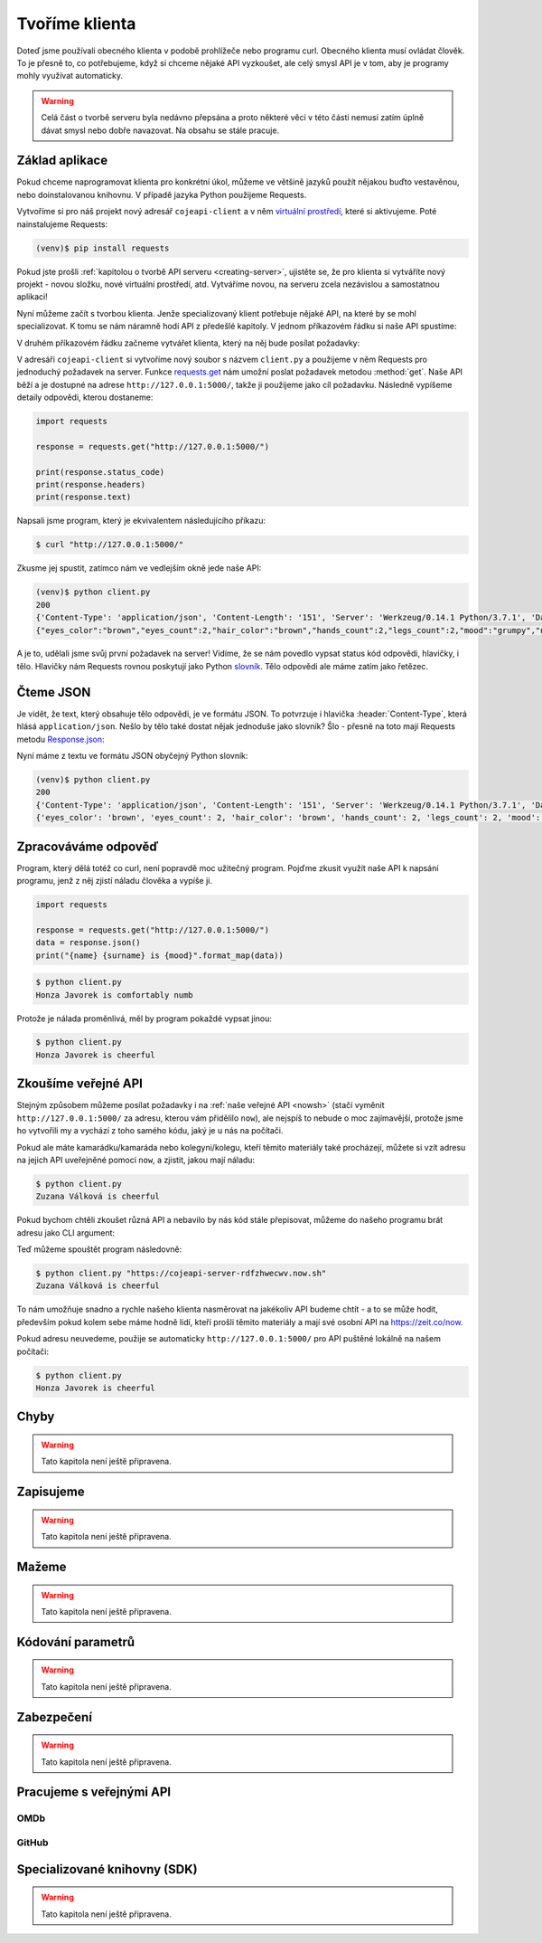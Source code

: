 .. _creating-client:

Tvoříme klienta
===============

Doteď jsme používali obecného klienta v podobě prohlížeče nebo programu curl. Obecného klienta musí ovládat člověk. To je přesně to, co potřebujeme, když si chceme nějaké API vyzkoušet, ale celý smysl API je v tom, aby je programy mohly využívat automaticky.

.. warning::
    Celá část o tvorbě serveru byla nedávno přepsána a proto některé věci v této části nemusí zatím úplně dávat smysl nebo dobře navazovat. Na obsahu se stále pracuje.

Základ aplikace
---------------

Pokud chceme naprogramovat klienta pro konkrétní úkol, můžeme ve většině jazyků použít nějakou buďto vestavěnou, nebo doinstalovanou knihovnu. V případě jazyka Python použijeme Requests.

Vytvoříme si pro náš projekt nový adresář ``cojeapi-client`` a v něm `virtuální prostředí <https://naucse.python.cz/course/pyladies/beginners/venv-setup/>`__, které si aktivujeme. Poté nainstalujeme Requests:

.. code-block:: shell

    (venv)$ pip install requests

Pokud jste prošli :ref:`kapitolou o tvorbě API serveru <creating-server>`, ujistěte se, že pro klienta si vytváříte nový projekt - novou složku, nové virtuální prostředí, atd. Vytváříme novou, na serveru zcela nezávislou a samostatnou aplikaci!

Nyní můžeme začít s tvorbou klienta. Jenže specializovaný klient potřebuje nějaké API, na které by se mohl specializovat. K tomu se nám náramně hodí API z předešlé kapitoly. V jednom příkazovém řádku si naše API spustíme:

.. image:: ../_static/images/client-server-running.png
    :alt: spuštěný API server
    :align: center

V druhém příkazovém řádku začneme vytvářet klienta, který na něj bude posílat požadavky:

.. image:: ../_static/images/client-empty.png
    :alt: připravená příkazová řádka na nového klienta
    :align: center

V adresáři ``cojeapi-client`` si vytvoříme nový soubor s názvem ``client.py`` a použijeme v něm Requests pro jednoduchý požadavek na server. Funkce `requests.get <https://2.python-requests.org/en/master/api/#requests.get>`__ nám umožní poslat požadavek metodou :method:`get`. Naše API běží a je dostupné na adrese ``http://127.0.0.1:5000/``, takže ji použijeme jako cíl požadavku. Následně vypíšeme detaily odpovědi, kterou dostaneme:

.. code-block:: python

    import requests

    response = requests.get("http://127.0.0.1:5000/")

    print(response.status_code)
    print(response.headers)
    print(response.text)

Napsali jsme program, který je ekvivalentem následujícího příkazu:

.. code-block:: text

    $ curl "http://127.0.0.1:5000/"

Zkusme jej spustit, zatímco nám ve vedlejším okně jede naše API:

.. code-block:: text

    (venv)$ python client.py
    200
    {'Content-Type': 'application/json', 'Content-Length': '151', 'Server': 'Werkzeug/0.14.1 Python/3.7.1', 'Date': 'Sat, 10 Nov 2018 12:23:57 GMT'}
    {"eyes_color":"brown","eyes_count":2,"hair_color":"brown","hands_count":2,"legs_count":2,"mood":"grumpy","name":"Honza","surname":"Javorek"}

A je to, udělali jsme svůj první požadavek na server! Vidíme, že se nám povedlo vypsat status kód odpovědi, hlavičky, i tělo. Hlavičky nám Requests rovnou poskytují jako Python `slovník <https://naucse.python.cz/course/pyladies/sessions/dict/>`__. Tělo odpovědi ale máme zatím jako řetězec.

Čteme JSON
----------

Je vidět, že text, který obsahuje tělo odpovědi, je ve formátu JSON. To potvrzuje i hlavička :header:`Content-Type`, která hlásá ``application/json``. Nešlo by tělo také dostat nějak jednoduše jako slovník? Šlo - přesně na toto mají Requests metodu `Response.json <https://2.python-requests.org/en/master/api/#requests.Response.json>`__:

.. code-block:: python
    :emphasize-lines: 7

    import requests

    response = requests.get("http://127.0.0.1:5000/")

    print(response.status_code)
    print(response.headers)
    print(response.json())

Nyní máme z textu ve formátu JSON obyčejný Python slovník:

.. code-block:: text

    (venv)$ python client.py
    200
    {'Content-Type': 'application/json', 'Content-Length': '151', 'Server': 'Werkzeug/0.14.1 Python/3.7.1', 'Date': 'Sat, 10 Nov 2018 12:23:57 GMT'}
    {'eyes_color': 'brown', 'eyes_count': 2, 'hair_color': 'brown', 'hands_count': 2, 'legs_count': 2, 'mood': 'comfortably numb', 'name': 'Honza', 'surname': 'Javorek'}

Zpracováváme odpověď
--------------------

Program, který dělá totéž co curl, není popravdě moc užitečný program. Pojďme zkusit využít naše API k napsání programu, jenž z něj zjistí náladu člověka a vypíše ji.

.. code-block:: python

    import requests

    response = requests.get("http://127.0.0.1:5000/")
    data = response.json()
    print("{name} {surname} is {mood}".format_map(data))

.. code-block:: text

    $ python client.py
    Honza Javorek is comfortably numb

Protože je nálada proměnlivá, měl by program pokaždé vypsat jinou:

.. code-block:: text

    $ python client.py
    Honza Javorek is cheerful

Zkoušíme veřejné API
--------------------

Stejným způsobem můžeme posílat požadavky i na :ref:`naše veřejné API <nowsh>` (stačí vyměnit ``http://127.0.0.1:5000/`` za adresu, kterou vám přidělilo ``now``), ale nejspíš to nebude o moc zajímavější, protože jsme ho vytvořili my a vychází z toho samého kódu, jaký je u nás na počítači.

Pokud ale máte kamarádku/kamaráda nebo kolegyni/kolegu, kteří těmito materiály také procházejí, můžete si vzít adresu na jejich API uveřejněné pomocí ``now``, a zjistit, jakou mají náladu:

.. code-block:: python
    :emphasize-lines: 3

    import requests

    response = requests.get("https://cojeapi-server-rdfzhwecwv.now.sh")
    data = response.json()
    print("{name} {surname} is {mood}".format_map(data))

.. code-block:: text

    $ python client.py
    Zuzana Válková is cheerful

Pokud bychom chtěli zkoušet různá API a nebavilo by nás kód stále přepisovat, můžeme do našeho programu brát adresu jako CLI argument:

.. code-block:: python
    :emphasize-lines: 4-7

    import sys
    import requests

    try:
        url = sys.argv[1]
    except IndexError:
        url = "http://127.0.0.1:5000/"

    response = requests.get(url)
    data = response.json()
    print("{name} {surname} is {mood}".format_map(data))

Teď můžeme spouštět program následovně:

.. code-block:: text

    $ python client.py "https://cojeapi-server-rdfzhwecwv.now.sh"
    Zuzana Válková is cheerful

To nám umožňuje snadno a rychle našeho klienta nasměrovat na jakékoliv API budeme chtít - a to se může hodit, především pokud kolem sebe máme hodně lidí, kteří prošli těmito materiály a mají své osobní API na https://zeit.co/now.

Pokud adresu neuvedeme, použije se automaticky ``http://127.0.0.1:5000/`` pro API puštěné lokálně na našem počítači:

.. code-block:: text

    $ python client.py
    Honza Javorek is cheerful

Chyby
-----

.. warning::
    Tato kapitola není ještě připravena.

Zapisujeme
----------

.. warning::
    Tato kapitola není ještě připravena.

Mažeme
------

.. warning::
    Tato kapitola není ještě připravena.

Kódování parametrů
------------------

.. warning::
    Tato kapitola není ještě připravena.

.. todo::
    co dáváme do parametrů se musí prohnat nějakym urlencoding
    příklady s nějakým (reverse) geocoding api (google, seznam?)

Zabezpečení
-----------

.. warning::
    Tato kapitola není ještě připravena.

.. todo::
    mechanismus http/https
    basic auth
    oauth
    většinou nějaký token (vysvětlit token), který se narve do hlavičky
    auth token - něco vygenerováno jen pro nás, co je tajné a neměli bychom to nikomu dávat a ukazovat

    příklad s GitHubem, vygenerujeme token, dáme do ENV, nasosáme v programu a můžeme použít

Pracujeme s veřejnými API
-------------------------

OMDb
^^^^

GitHub
^^^^^^

Specializované knihovny (SDK)
-----------------------------

.. warning::
    Tato kapitola není ještě připravena.

.. todo::
    vysvětlit specializovaného klienta
    příklady

.. todo::
    připomenout, že než jdeme psát klienta na zelené louce, měli bychom ověřit, že už není nějaká hotová SDK knihovna (příklady z pypi)

    základní příklady s requests, GET, POST
    https://github.com/honzajavorek/cojeapi/issues/2
